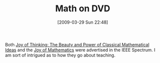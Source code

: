 #+POSTID: 2152
#+DATE: [2009-03-29 Sun 22:48]
#+OPTIONS: toc:nil num:nil todo:nil pri:nil tags:nil ^:nil TeX:nil
#+CATEGORY: Link
#+TAGS: Learning, mathematics
#+TITLE: Math on DVD

Both [[http://www.teach12.com/ttcx/CourseDescLong2.aspx?cid=1423][Joy of Thinking: The Beauty and Power of Classical Mathematical Ideas]] and the [[http://www.teach12.com/ttcx/CourseDescLong2.aspx?cid=1411][Joy of Mathematics]] were advertised in the IEEE Spectrum. I am sort of intrigued as to how they go about teaching.



